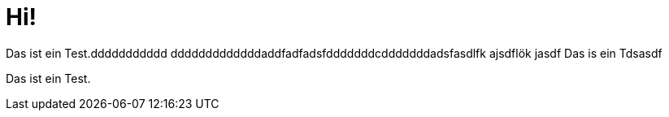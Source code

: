 = Hi!

Das ist ein Test.ddddddddddd
dddddddddddddaddfadfadsfdddddddcdddddddadsfasdlfk ajsdflök jasdf
Das is ein Tdsasdf


Das ist ein Test.

